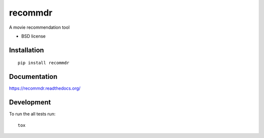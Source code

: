 ========
recommdr
========

A movie recommendation tool

* BSD license

Installation
============

::

    pip install recommdr

Documentation
=============

https://recommdr.readthedocs.org/

Development
===========

To run the all tests run::

    tox
